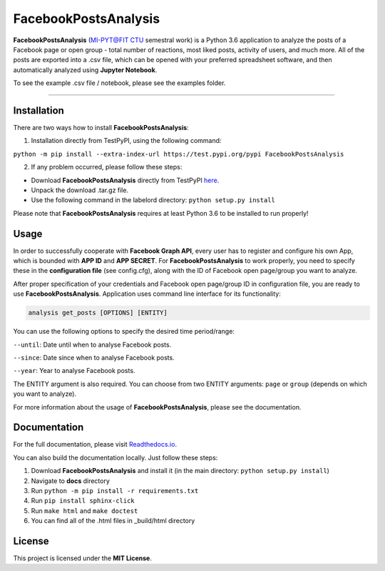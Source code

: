 =====================
FacebookPostsAnalysis
=====================

**FacebookPostsAnalysis** (`MI-PYT@FIT CTU`_ semestral work) is a Python 3.6 application to analyze the posts of a Facebook page or open group - total number of reactions, most liked posts, activity of users, and much more. All of the posts are exported into a .csv file, which can be opened with your preferred spreadsheet software, and then automatically analyzed using **Jupyter Notebook**.

To see the example .csv file / notebook, please see the examples folder.

--------------------------------------------------------------------------------

Installation
-------------

There are two ways how to install **FacebookPostsAnalysis**:

1. Installation directly from TestPyPI, using the following command: 

``python -m pip install --extra-index-url https://test.pypi.org/pypi FacebookPostsAnalysis``

2. If any problem occurred, please follow these steps:
	
- Download **FacebookPostsAnalysis** directly from TestPyPI `here <https://testpypi.python.org/pypi/FacebookPostsAnalysis>`_.
- Unpack the download .tar.gz file.
- Use the following command in the labelord directory: ``python setup.py install``


Please note that **FacebookPostsAnalysis** requires at least Python 3.6 to be installed to run properly!

Usage
-----
In order to successfully cooperate with **Facebook Graph API**, every user has to register and configure his own App, which is bounded with **APP ID** and **APP SECRET**. For **FacebookPostsAnalysis** to work properly, you need to specify these in the **configuration file** (see config.cfg), along with the ID of Facebook open page/group you want to analyze.

After proper specification of your credentials and Facebook open page/group ID in configuration file, you are ready to use **FacebookPostsAnalysis**. Application uses command line interface for its functionality:

.. code:: python

    analysis get_posts [OPTIONS] [ENTITY]
    
You can use the following options to specify the desired time period/range:

``--until``: Date until when to analyse Facebook posts.

``--since``: Date since when to analyse Facebook posts.

``--year``: Year to analyse Facebook posts.

The ENTITY argument is also required. You can choose from two ENTITY arguments:
``page`` or ``group`` (depends on which you want to analyze).

For more information about the usage of **FacebookPostsAnalysis**, please see the documentation.

Documentation
--------------

For the full documentation, please visit `Readthedocs.io <http://labelord-igorrosocha.readthedocs.io/en/latest/>`__.

You can also build the documentation locally. Just follow these steps:

1. Download **FacebookPostsAnalysis** and install it (in the main directory: ``python setup.py install``)
2. Navigate to **docs** directory
3. Run ``python -m pip install -r requirements.txt``
4. Run ``pip install sphinx-click``
5. Run ``make html`` and ``make doctest``
6. You can find all of the .html files in _build/html directory

License
-------

This project is licensed under the **MIT License**.


.. _MI-PYT@FIT CTU: https://github.com/cvut/MI-PYT

